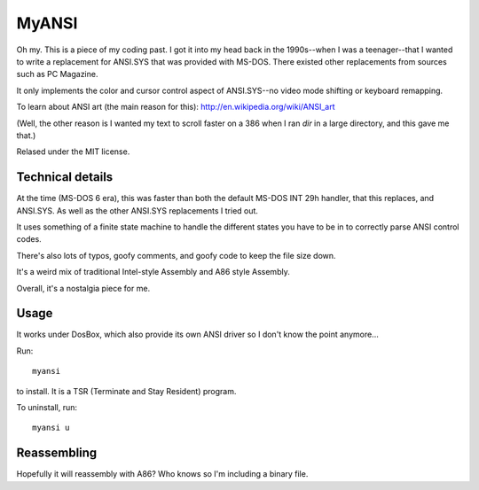 ######
MyANSI
######

Oh my. This is a piece of my coding past. I got it into my head back in the
1990s--when I was a teenager--that I wanted to write a replacement for ANSI.SYS
that was provided with MS-DOS. There existed other replacements from sources
such as PC Magazine.

It only implements the color and cursor control aspect of ANSI.SYS--no video
mode shifting or keyboard remapping.

To learn about ANSI art (the main reason for this):
http://en.wikipedia.org/wiki/ANSI_art

(Well, the other reason is I wanted my text to scroll faster on a 386 when I
ran `dir` in a large directory, and this gave me that.)

Relased under the MIT license.


Technical details
=================

At the time (MS-DOS 6 era), this was faster than both the default MS-DOS INT
29h handler, that this replaces, and ANSI.SYS. As well as the other ANSI.SYS
replacements I tried out.

It uses something of a finite state machine to handle the different states you
have to be in to correctly parse ANSI control codes.

There's also lots of typos, goofy comments, and goofy code to keep the file
size down.

It's a weird mix of traditional Intel-style Assembly and A86 style Assembly.

Overall, it's a nostalgia piece for me.

Usage
=====

It works under DosBox, which also provide its own ANSI driver so I don't know
the point anymore...

Run::

    myansi

to install. It is a TSR (Terminate and Stay Resident) program.

To uninstall, run::

    myansi u

Reassembling
============

Hopefully it will reassembly with A86? Who knows so I'm including a binary file.
